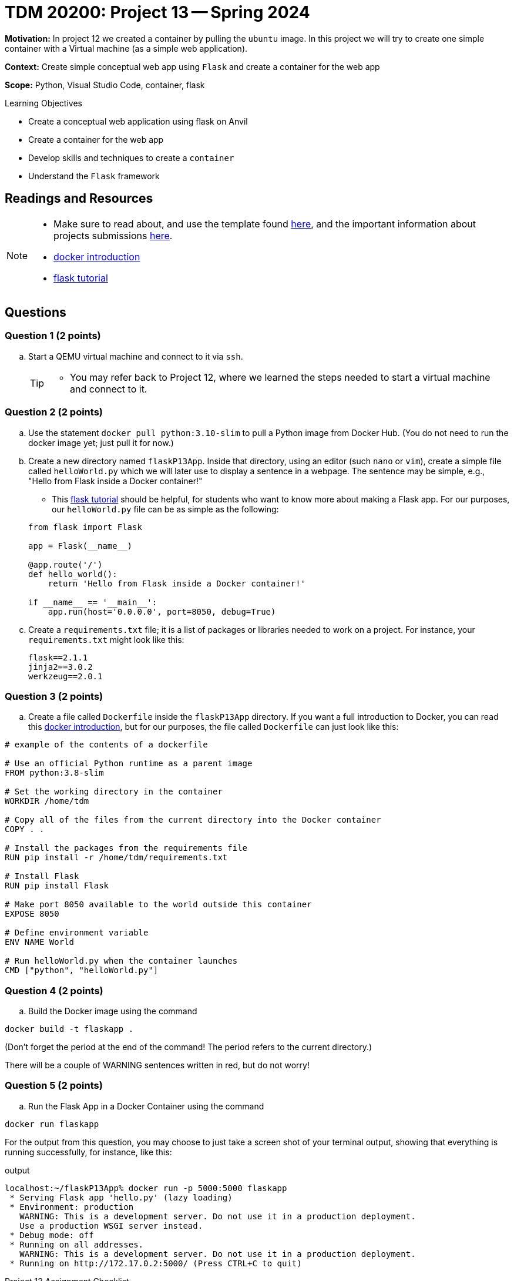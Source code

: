 = TDM 20200: Project 13 -- Spring 2024

**Motivation:** In project 12 we created a container by pulling the `ubuntu` image. In this project we will try to create one simple container with a Virtual machine (as a simple web application).

**Context:** Create simple conceptual web app using `Flask` and create a container for the web app 

**Scope:** Python, Visual Studio Code, container, flask

.Learning Objectives
****
- Create a conceptual web application using flask on Anvil 
- Create a container for the web app
- Develop skills and techniques to create a `container`
- Understand the `Flask` framework
****
 
== Readings and Resources

[NOTE]
====
- Make sure to read about, and use the template found xref:templates.adoc[here], and the important information about projects submissions xref:submissions.adoc[here].
- https://docker-curriculum.com/[docker introduction]
- https://flask.palletsprojects.com/en/3.0.x/tutorial/[flask tutorial]
====

== Questions

=== Question 1 (2 points)

[loweralpha]
..  Start a QEMU virtual machine and connect to it via `ssh`.
+
[TIP]
====
- You may refer back to Project 12, where we learned the steps needed to start a virtual machine and connect to it.
====

=== Question 2 (2 points)

.. Use the statement `docker pull python:3.10-slim` to pull a Python image from Docker Hub.  (You do not need to run the docker image yet; just pull it for now.)
.. Create a new directory named `flaskP13App`.  Inside that directory, using an editor (such `nano` or `vim`), create a simple file called `helloWorld.py` which we will later use to display a sentence in a webpage.  The sentence may be simple, e.g., "Hello from Flask inside a Docker container!"  
+
[HINT]
====
- This https://flask.palletsprojects.com/en/3.0.x/tutorial/[flask tutorial] should be helpful, for students who want to know more about making a Flask app.  For our purposes, our `helloWorld.py` file can be as simple as the following:
[source, makefile]
----
from flask import Flask

app = Flask(__name__)

@app.route('/')
def hello_world():
    return 'Hello from Flask inside a Docker container!'

if __name__ == '__main__':
    app.run(host='0.0.0.0', port=8050, debug=True)

----
====
+
.. Create a `requirements.txt` file; it is a list of packages or libraries needed to work on a project. For instance, your `requirements.txt` might look like this:
+
[source, makefile]
----
flask==2.1.1
jinja2==3.0.2
werkzeug==2.0.1

----

=== Question 3 (2 points)

.. Create a file called `Dockerfile` inside the `flaskP13App` directory.
If you want a full introduction to Docker, you can read this https://docker-curriculum.com/[docker introduction], but for our purposes, the file called `Dockerfile` can just look like this:

----
# example of the contents of a dockerfile

# Use an official Python runtime as a parent image
FROM python:3.8-slim

# Set the working directory in the container
WORKDIR /home/tdm

# Copy all of the files from the current directory into the Docker container
COPY . .

# Install the packages from the requirements file
RUN pip install -r /home/tdm/requirements.txt

# Install Flask
RUN pip install Flask

# Make port 8050 available to the world outside this container
EXPOSE 8050

# Define environment variable
ENV NAME World

# Run helloWorld.py when the container launches
CMD ["python", "helloWorld.py"]

----


 
=== Question 4 (2 points)

.. Build the Docker image using the command
[source,bash]
----
docker build -t flaskapp .
----

(Don't forget the period at the end of the command!  The period refers to the current directory.)

There will be a couple of WARNING sentences written in red, but do not worry!

=== Question 5 (2 points)

.. Run the Flask App in a Docker Container using the command
[source,bash]
----
docker run flaskapp
----

For the output from this question, you may choose to just take a screen shot of your terminal output, showing that everything is running successfully, for instance, like this:

.output
----
localhost:~/flaskP13App% docker run -p 5000:5000 flaskapp
 * Serving Flask app 'hello.py' (lazy loading)
 * Environment: production
   WARNING: This is a development server. Do not use it in a production deployment.
   Use a production WSGI server instead.
 * Debug mode: off
 * Running on all addresses.
   WARNING: This is a development server. Do not use it in a production deployment.
 * Running on http://172.17.0.2:5000/ (Press CTRL+C to quit)
----


Project 13 Assignment Checklist
====
* Jupyter Lab notebook with your code, comments and output for the assignment
    ** `firstname-lastname-project13.ipynb`
* bash file with code and comments for the assignment
    ** `firstname-lastname-project13.sh`

* Submit files through Gradescope
==== 

[WARNING]
====
_Please_ make sure to double check that your submission is complete, and contains all of your code and output before submitting. If you are on a spotty internet connection, it is recommended to download your submission after submitting it to make sure what you _think_ you submitted, was what you _actually_ submitted.
                                                                                                                             
In addition, please review our xref:submissions.adoc[submission guidelines] before submitting your project.
====

